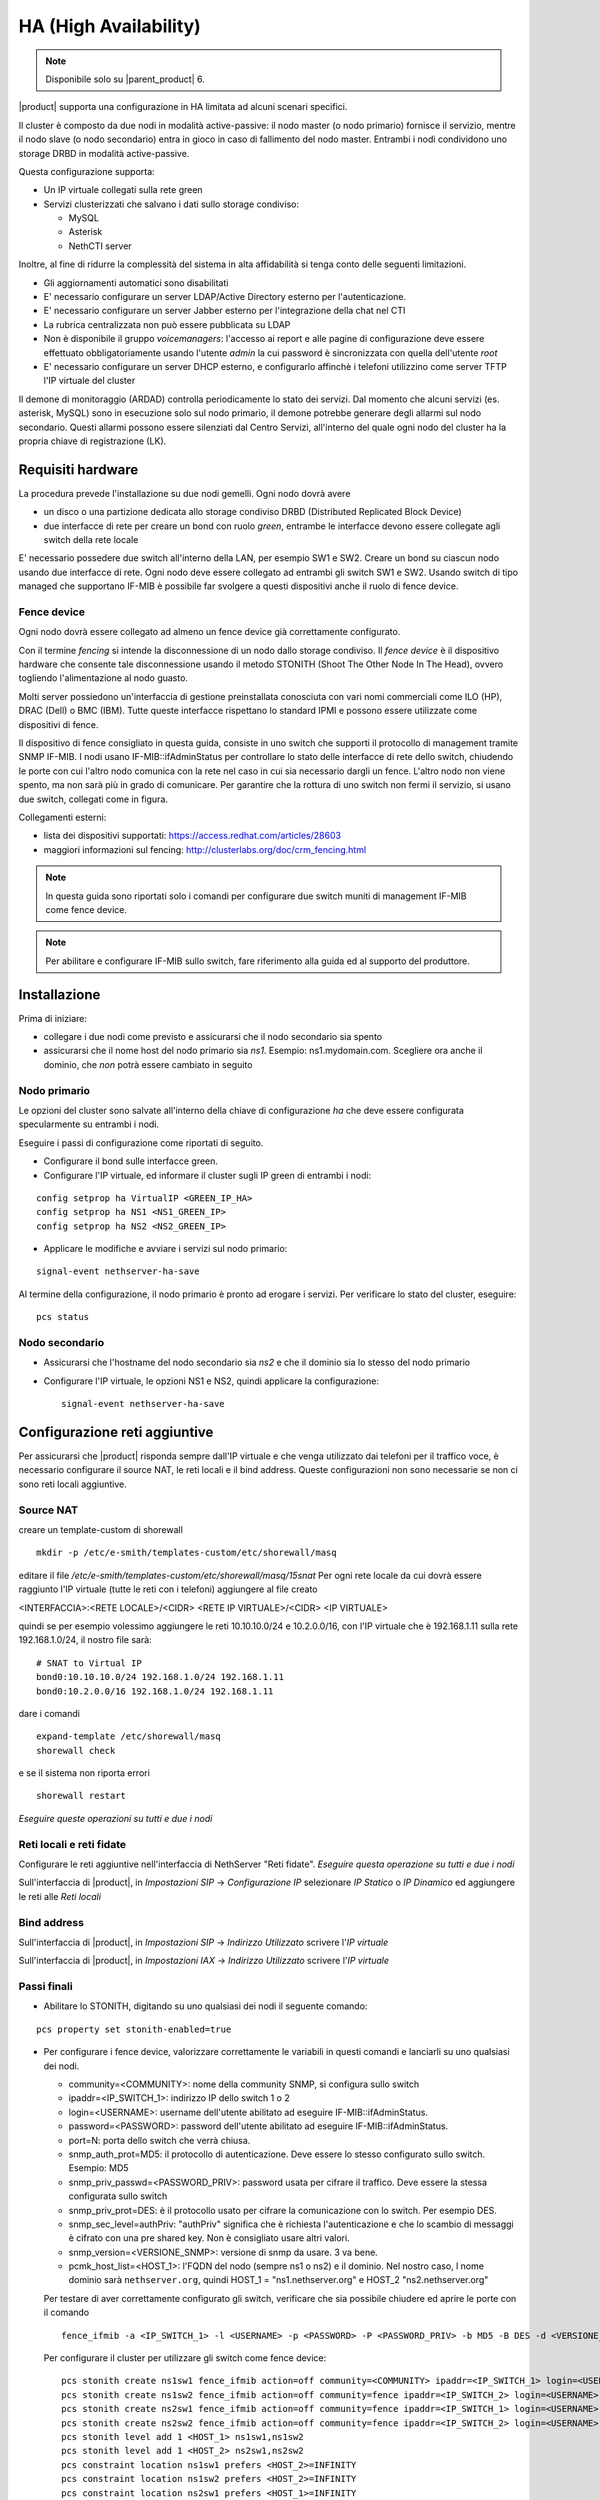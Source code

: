 ======================
HA (High Availability)
======================

.. note::
   Disponibile solo su |parent_product| 6.

|product| supporta una configurazione in HA limitata ad alcuni scenari specifici.

Il cluster è composto da due nodi in modalità active-passive:
il nodo master (o nodo primario) fornisce il servizio, mentre il nodo slave (o nodo secondario) entra in gioco in caso
di fallimento del nodo master.
Entrambi i nodi condividono uno storage DRBD in modalità active-passive.

Questa configurazione supporta:

* Un IP virtuale collegati sulla rete green
* Servizi clusterizzati che salvano i dati sullo storage condiviso:

  * MySQL
  * Asterisk
  * NethCTI server


Inoltre, al fine di ridurre la complessità del sistema in alta affidabilità si tenga conto delle seguenti limitazioni.

* Gli aggiornamenti automatici sono disabilitati
* E' necessario configurare un server LDAP/Active Directory esterno per l'autenticazione.
* E' necessario configurare un server Jabber esterno per l'integrazione della chat nel CTI
* La rubrica centralizzata non può essere pubblicata su LDAP
* Non è disponibile il gruppo *voicemanagers*: l'accesso ai report e alle pagine di configurazione deve
  essere effettuato obbligatoriamente usando l'utente *admin* la cui password è sincronizzata con quella
  dell'utente *root*
* E' necessario configurare un server DHCP esterno, e configurarlo affinchè i telefoni utilizzino
  come server TFTP l'IP virtuale del cluster

Il demone di monitoraggio (ARDAD) controlla periodicamente lo stato dei servizi.
Dal momento che alcuni servizi (es. asterisk, MySQL) sono in esecuzione solo sul nodo primario,
il demone potrebbe generare degli allarmi sul nodo secondario.
Questi allarmi possono essere silenziati dal Centro Servizi, all'interno del quale
ogni nodo del cluster ha la propria chiave di registrazione (LK).

Requisiti hardware
==================

La procedura prevede l'installazione su due nodi gemelli. Ogni nodo dovrà avere

* un disco o una partizione dedicata allo storage condiviso DRBD (Distributed Replicated Block Device)
* due interfacce di rete per creare un bond con ruolo *green*, entrambe le interfacce
  devono essere collegate agli switch della rete locale

E' necessario possedere due switch all'interno della LAN, per esempio SW1 e SW2.
Creare un bond su ciascun nodo usando due interfacce di rete. 
Ogni nodo deve essere collegato ad entrambi gli switch SW1 e SW2. Usando switch di tipo managed che supportano IF-MIB è possibile far svolgere a questi dispositivi anche il ruolo di fence device. 


Fence device
------------

.. image:: ../_static/ha_network.png

Ogni nodo dovrà essere collegato ad almeno un fence device già correttamente configurato.

Con il termine *fencing* si intende la disconnessione di un nodo dallo storage condiviso.
Il *fence device* è il dispositivo hardware che consente tale disconnessione usando
il metodo STONITH (Shoot The Other Node In The Head), ovvero togliendo l'alimentazione al nodo guasto.

Molti server possiedono un'interfaccia di gestione preinstallata conosciuta con vari nomi commerciali come
ILO (HP), DRAC (Dell) o BMC (IBM). Tutte queste interfacce rispettano lo standard IPMI e possono
essere utilizzate come dispositivi di fence.

Il dispositivo di fence consigliato in questa guida, consiste in uno switch che supporti il protocollo di management tramite SNMP IF-MIB. I nodi usano IF-MIB::ifAdminStatus per controllare lo stato delle interfacce di rete dello switch, chiudendo le porte con cui l'altro nodo comunica con la rete nel caso in cui sia necessario dargli un fence. L'altro nodo non viene spento, ma non sarà più in grado di comunicare. Per garantire che la  rottura di uno switch non fermi il servizio, si usano due switch, collegati come in figura.

Collegamenti esterni:

* lista dei dispositivi supportati: https://access.redhat.com/articles/28603
* maggiori informazioni sul fencing: http://clusterlabs.org/doc/crm_fencing.html

.. note::
   In questa guida sono riportati solo i comandi per configurare due switch muniti di management IF-MIB come fence device.

.. note::
   Per abilitare e configurare IF-MIB sullo switch, fare riferimento alla guida ed al supporto del produttore.

Installazione
=============

Prima di iniziare:

* collegare i due nodi come previsto e assicurarsi che il nodo secondario sia spento
* assicurarsi che il nome host del nodo primario sia *ns1*. Esempio: ns1.mydomain.com. 
  Scegliere ora anche il dominio, che *non* potrà essere cambiato in seguito

Nodo primario
-------------

Le opzioni del cluster sono salvate all'interno della chiave di configurazione *ha* che deve essere
configurata specularmente su entrambi i nodi.

Eseguire i passi di configurazione come riportati di seguito.

* Configurare il bond sulle interfacce green.

* Configurare l'IP virtuale, ed informare il cluster sugli IP green di entrambi i nodi:

::

 config setprop ha VirtualIP <GREEN_IP_HA>
 config setprop ha NS1 <NS1_GREEN_IP>
 config setprop ha NS2 <NS2_GREEN_IP>


* Applicare le modifiche e avviare i servizi sul nodo primario: 

::

 signal-event nethserver-ha-save


Al termine della configurazione, il nodo primario è pronto ad erogare i servizi.
Per verificare lo stato del cluster, eseguire: ::

 pcs status


Nodo secondario
---------------

* Assicurarsi che l'hostname del nodo secondario sia *ns2* e che il dominio sia lo stesso del nodo primario
* Configurare l'IP virtuale, le opzioni NS1 e NS2, quindi applicare la configurazione:

  ::
 
   signal-event nethserver-ha-save

Configurazione reti aggiuntive
==============================

Per assicurarsi che |product| risponda sempre dall'IP virtuale e che venga utilizzato dai telefoni per il traffico voce, è necessario configurare il source NAT, le reti locali e il bind address. Queste configurazioni non sono necessarie se non ci sono reti locali aggiuntive.

Source NAT
----------

creare un template-custom di shorewall

::

  mkdir -p /etc/e-smith/templates-custom/etc/shorewall/masq

editare il file  `/etc/e-smith/templates-custom/etc/shorewall/masq/15snat`
Per ogni rete locale da cui dovrà essere raggiunto l'IP virtuale (tutte le reti con i telefoni) aggiungere al file creato

<INTERFACCIA>:<RETE LOCALE>/<CIDR> <RETE IP VIRTUALE>/<CIDR> <IP VIRTUALE>

quindi se per esempio volessimo aggiungere le reti 10.10.10.0/24 e 10.2.0.0/16, con l'IP virtuale che è 192.168.1.11 sulla rete 192.168.1.0/24, il nostro file sarà:

::

  # SNAT to Virtual IP
  bond0:10.10.10.0/24 192.168.1.0/24 192.168.1.11
  bond0:10.2.0.0/16 192.168.1.0/24 192.168.1.11

dare i comandi

::

  expand-template /etc/shorewall/masq
  shorewall check

e se il sistema non riporta errori

::

  shorewall restart

*Eseguire queste operazioni su tutti e due i nodi*

Reti locali e reti fidate
-------------------------

Configurare le reti aggiuntive nell'interfaccia di NethServer "Reti fidate". *Eseguire questa operazione su tutti e due i nodi*

Sull'interfaccia di |product|, in `Impostazioni SIP` -> `Configurazione IP` selezionare `IP Statico` o `IP Dinamico` ed aggiungere le reti alle `Reti locali`

Bind address
------------

Sull'interfaccia di |product|, in `Impostazioni SIP` -> `Indirizzo Utilizzato` scrivere l'`IP virtuale`

Sull'interfaccia di |product|, in `Impostazioni IAX` -> `Indirizzo Utilizzato` scrivere l'`IP virtuale`


Passi finali
------------

* Abilitare lo STONITH, digitando su uno qualsiasi dei nodi il seguente comando: 

::

 pcs property set stonith-enabled=true

* Per configurare i fence device, valorizzare correttamente le variabili in questi comandi e lanciarli su uno qualsiasi dei nodi.

  * community=<COMMUNITY>:  nome della community SNMP, si configura sullo switch 
  * ipaddr=<IP_SWITCH_1>: indirizzo IP dello switch 1 o 2
  * login=<USERNAME>: username dell'utente abilitato ad eseguire IF-MIB::ifAdminStatus.
  * password=<PASSWORD>: password dell'utente abilitato ad eseguire IF-MIB::ifAdminStatus.
  * port=N: porta dello switch che verrà chiusa. 
  * snmp_auth_prot=MD5: il protocollo di autenticazione. Deve essere lo stesso configurato sullo switch. Esempio: MD5
  * snmp_priv_passwd=<PASSWORD_PRIV>: password usata per cifrare il traffico. Deve essere la stessa configurata sullo switch
  * snmp_priv_prot=DES: è il protocollo usato per cifrare la comunicazione con lo switch. Per esempio DES. 
  * snmp_sec_level=authPriv: "authPriv" significa che è richiesta l'autenticazione e che lo scambio di messaggi è cifrato con una pre shared key. Non è consigliato usare altri valori.
  * snmp_version=<VERSIONE_SNMP>: versione di snmp da usare. 3 va bene. 
  * pcmk_host_list=<HOST_1>: l'FQDN del nodo (sempre ns1 o ns2) e il dominio. Nel nostro caso, l nome dominio sarà  ``nethserver.org``, quindi  HOST_1 = "ns1.nethserver.org" e HOST_2 "ns2.nethserver.org"

  Per testare di aver correttamente configurato gli switch, verificare che sia possibile chiudere ed aprire le porte con il comando

  ::
  
    fence_ifmib -a <IP_SWITCH_1> -l <USERNAME> -p <PASSWORD> -P <PASSWORD_PRIV> -b MD5 -B DES -d <VERSIONE_SNMP> -c <COMMUNITY> -n<PORTA> -o <off|on|status>

  Per configurare il cluster per utilizzare gli switch come fence device:
  
  ::

    pcs stonith create ns1sw1 fence_ifmib action=off community=<COMMUNITY> ipaddr=<IP_SWITCH_1> login=<USERNAME> passwd=<PASSWORD> port=1 snmp_auth_prot=MD5 snmp_priv_passwd=<PASSWORD_PRIV> snmp_priv_prot=DES snmp_sec_level=authPriv snmp_version=3 pcmk_host_list="<HOST_1>"
    pcs stonith create ns1sw2 fence_ifmib action=off community=fence ipaddr=<IP_SWITCH_2> login=<USERNAME> passwd=<PASSWORD> port=1 snmp_auth_prot=MD5 snmp_priv_passwd=<PASSWORD_PRIV> snmp_priv_prot=DES snmp_sec_level=authPriv snmp_version=3 pcmk_host_list="<HOST_1>"
    pcs stonith create ns2sw1 fence_ifmib action=off community=fence ipaddr=<IP_SWITCH_1> login=<USERNAME> passwd=<PASSWORD> port=2 snmp_auth_prot=MD5 snmp_priv_passwd=<PASSWORD_PRIV> snmp_priv_prot=DES snmp_sec_level=authPriv snmp_version=3 pcmk_host_list="<HOST_2>"
    pcs stonith create ns2sw2 fence_ifmib action=off community=fence ipaddr=<IP_SWITCH_2> login=<USERNAME> passwd=<PASSWORD> port=2 snmp_auth_prot=MD5 snmp_priv_passwd=<PASSWORD_PRIV> snmp_priv_prot=DES snmp_sec_level=authPriv snmp_version=3 pcmk_host_list="<HOST_2>"
    pcs stonith level add 1 <HOST_1> ns1sw1,ns1sw2
    pcs stonith level add 1 <HOST_2> ns2sw1,ns2sw2
    pcs constraint location ns1sw1 prefers <HOST_2>=INFINITY
    pcs constraint location ns1sw2 prefers <HOST_2>=INFINITY
    pcs constraint location ns2sw1 prefers <HOST_1>=INFINITY
    pcs constraint location ns2sw2 prefers <HOST_1>=INFINITY
 
  È inoltre consigliato configurare un'altra scheda di rete con un'altra green o rendere accessibile l'interfaccia di IPMI per facilitare il ripristino del nodo dopo un fence.

* Configurare un indirizzo mail a cui inviare le notifiche in caso di guasto:

::

  pcs resource create MailNotify ocf:heartbeat:MailTo params email="admin@nethserver.org" subject="Cluster notification"

* E' fortemente consigliato cambiare la password di root da interfaccia web su entrambi i nodi. 
  La password di root è infatti utilizzata per impartire ordini ai nodi del cluster.


Guasti e ripristino
===================

Un cluster a due nodi può tollerare solo un guasto alla volta.

.. note::
   Utilizzando i dispositivi di fence di tipo IPMI, il cluster non è in grado di gestire 
   la perdita di alimentazione di un nodo, in quanto il dispositivo di fence è alimentato dal nodo stesso.

   In questo caso è necessario confermare manualmente lo spegnimento del nodo eseguendo questo comando: ::

     pcs stonith confirm <failed_node_name>

Nodi guasti
-----------

Quando un nodo non risponde all'heartbeat, il nodo viene escluso dal cluster.
Tutti i servizi clusterizzati sono disabilitati al boot per evitare problemi in caso di fencing:
un nodo che è stato spento da un evento di fencing, necessita probabilmente di manutenzione prima di rientrare 
nel cluster.

Per inserire nuovamente il nodo nel cluster, eseguire: ::

 pcs cluster start


Fence device irraggiungibili
----------------------------

Il cluster controlla periodicamente lo stato dei dispositivi di fence configurati.
Se un dispositivo non è raggiungibile, verrà considerato in stato fermo (stopped).

Dopo aver ripristinato il dispositivo di fence, informare il cluster sullo stato
di ciascun dispositivo con il seguente comando: ::

  crm_resource --resource <stonith_name> --cleanup --node <node_name>

Ripristino dopo un fence con IF-MIB
-----------------------------------

Nel caso di fencing con IF-MIB il nodo che subisce il fence rimane acceso e se si riaprono le porte dello switch si avrà uno split brain. Quindi sul nodo che ha subito il fence è opportuno fermare il cluster  ::

  pcs cluster stop --force

riaprire poi le porte dello switch  ::

  fence_ifmib -a <IP_SWITCH_1> -l <USERNAME> -p <PASSWORD> -P <PASSWORD_PRIV> -b MD5 -B DES -d <VERSIONE_SNMP> -c <COMMUNITY> -n<PORTA> -o on
  fence_ifmib -a <IP_SWITCH_2> -l <USERNAME> -p <PASSWORD> -P <PASSWORD_PRIV> -b MD5 -B DES -d <VERSIONE_SNMP> -c <COMMUNITY> -n<PORTA> -o on


Split Brain DRBD
----------------
In caso di split brain del DRBD, i dati non vengono più sincronizzati. Può avvenire a causa di un fence fallito.
Lo stato del DRBD del nodo attivo in questa situazione (visibile con cat /proc/drbd) sarà Primary/Unknown e sul nodo non attivo Secondary/Unknown. (invece di Primary/Secondary e Secondary/Primary)
Inoltre con il comando ::

  pcs status

si vedrà il drbd nello stato:
 Master/Slave Set: DRBDDataPrimary [DRBDData]
     Masters: [ ns1.nethserver.org ]
     Stopped: [ ns2.nethserver.org ]

invece di:
 Master/Slave Set: DRBDDataPrimary [DRBDData]
     Masters: [ ns1.nethserver.org ]
     Slaves: [ ns2.nethserver.org ]

Soluzione: 

sul nodo in cui si vogliono tenere tutti i dati dare il comando :: 

  drbdadm invalidate-remote drbd00

sul nodo in cui si desiderano eliminare tutti i dati dare il comando ::

  drbdadm invalidate drbd00

Dare poi su tutti e due i nodi il comando ::

  drbdadm connect drbd00 

verificare poi che il drbd sia di nuovo sincronizzato con ::

  cat /proc/drbd


Disaster recovery
-----------------

In caso di guasto hardware, è possibile reinstallare il nodo è raggiungerlo al cluster.
I servizi clusterizzati saranno automaticamente configurati e i dati verranno sincronizzati fra i nodi.

Seguire questi passi.

1. Ripristinare il backup della configurazione del nodo. Se non si possiede il backup della configurazione,
   riconfigurare il server e assicurarsi di installare il pacchetto ``nethserver-ha``.
2. Eseguire l'evento per unire il nodo al cluster: ::

     signal-event nethserver-ha-save


Backup
======

Il backup deve essere configurato su entrambi i nodi ed eseguito su una condivisione di rete.
Solo il nodo primario effettuerà realmente il backup, il backup del nodo secondario
verrà automaticamente abilitato qualora il nodo primario sia guasto.

In caso di guasto di entrambi i nodi, reinstallare il nodo primario,
ripristinare il backup della configurazione e avviare il cluster: ::

 signal-event nethserver-ha-save

Infine ripristinare il backup dei date e, al termine, riavviare il sistema.

